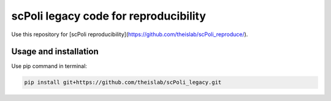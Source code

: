 
scPoli legacy code for reproducibility
=========================================================================
.. raw:: html
Use this repository for [scPoli reproducibility](https://github.com/theislab/scPoli_reproduce/).

Usage and installation
-------------------------------
Use pip command in terminal:

.. code-block:: bash

   pip install git+https://github.com/theislab/scPoli_legacy.git
